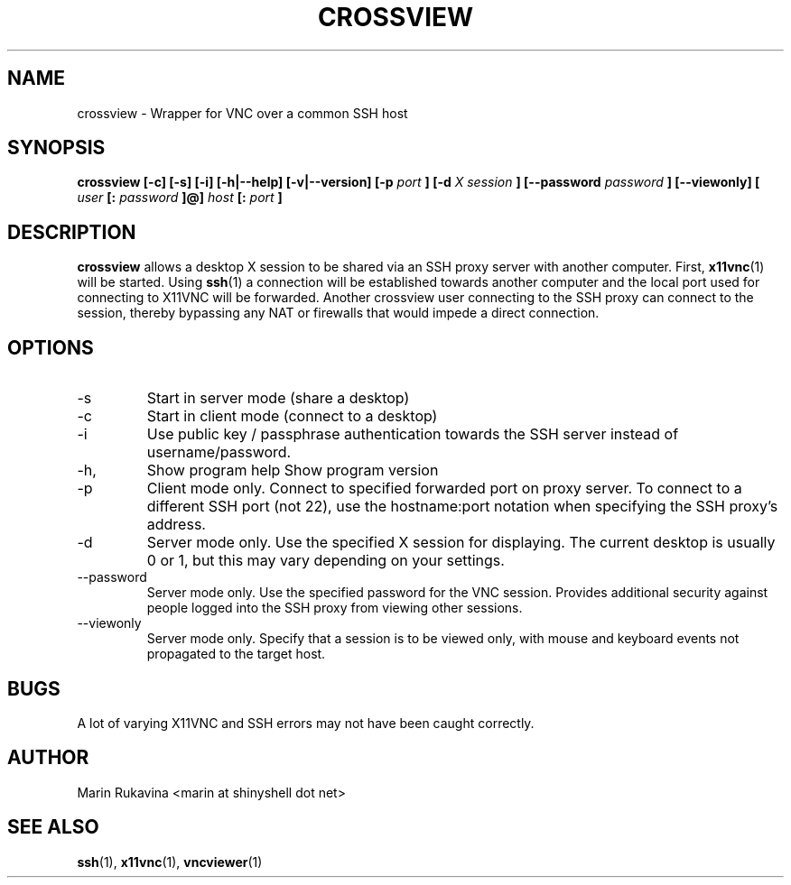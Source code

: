 .\" Process this file with
.\" groff -man -Tascii foo.1
.\"
.TH CROSSVIEW 1 "NOVEMBER 2015" Linux "User Manuals"
.SH NAME
crossview \- Wrapper for VNC over a common SSH host
.SH SYNOPSIS
.B crossview [-c] [-s] [-i] [-h|--help] [-v|--version] [-p
.I port
.B ] [-d
.I X session
.B ] [--password
.I password
.B ] [--viewonly] [
.I user
.B [:
.I password
.B ]@]
.I host
.B [:
.I port
.B ]
.SH DESCRIPTION
.B crossview
allows a desktop X session to be shared via an SSH
proxy server with another computer. First,
.BR x11vnc (1)
will be started. Using
.BR ssh (1)
a connection will be established towards another
computer and the local port used for connecting to
X11VNC will be forwarded. Another crossview user
connecting to the SSH proxy can connect to the
session, thereby bypassing any NAT or firewalls
that would impede a direct connection.
.SH OPTIONS
.IP -s
Start in server mode (share a desktop)
.IP -c
Start in client mode (connect to a desktop)
.IP -i
Use public key / passphrase authentication towards the
SSH server instead of username/password.
.IP -h, \-\-help
Show program help
..IP -v, \-\-version
Show program version
.IP -p
Client mode only. Connect to specified forwarded port on
proxy server. To
connect to a different SSH port (not 22), use the
hostname:port notation when specifying the SSH proxy's
address.
.IP -d
Server mode only. Use the specified X session for
displaying. The current
desktop is usually 0 or 1, but this may vary depending
on your settings.
.IP --password
Server mode only. Use the specified password for the VNC
session. Provides
additional security against people logged into the SSH
proxy from viewing other sessions.
.IP --viewonly
Server mode only. Specify that a session is to be viewed
only, with mouse and keyboard events not propagated to the
target host.
.SH BUGS
A lot of varying X11VNC and SSH errors may not have been
caught correctly.
.SH AUTHOR
Marin Rukavina <marin at shinyshell dot net>
.SH "SEE ALSO"
.BR ssh (1),
.BR x11vnc (1),
.BR vncviewer (1)
